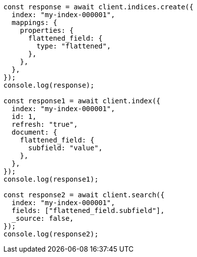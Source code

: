 // This file is autogenerated, DO NOT EDIT
// Use `node scripts/generate-docs-examples.js` to generate the docs examples

[source, js]
----
const response = await client.indices.create({
  index: "my-index-000001",
  mappings: {
    properties: {
      flattened_field: {
        type: "flattened",
      },
    },
  },
});
console.log(response);

const response1 = await client.index({
  index: "my-index-000001",
  id: 1,
  refresh: "true",
  document: {
    flattened_field: {
      subfield: "value",
    },
  },
});
console.log(response1);

const response2 = await client.search({
  index: "my-index-000001",
  fields: ["flattened_field.subfield"],
  _source: false,
});
console.log(response2);
----
